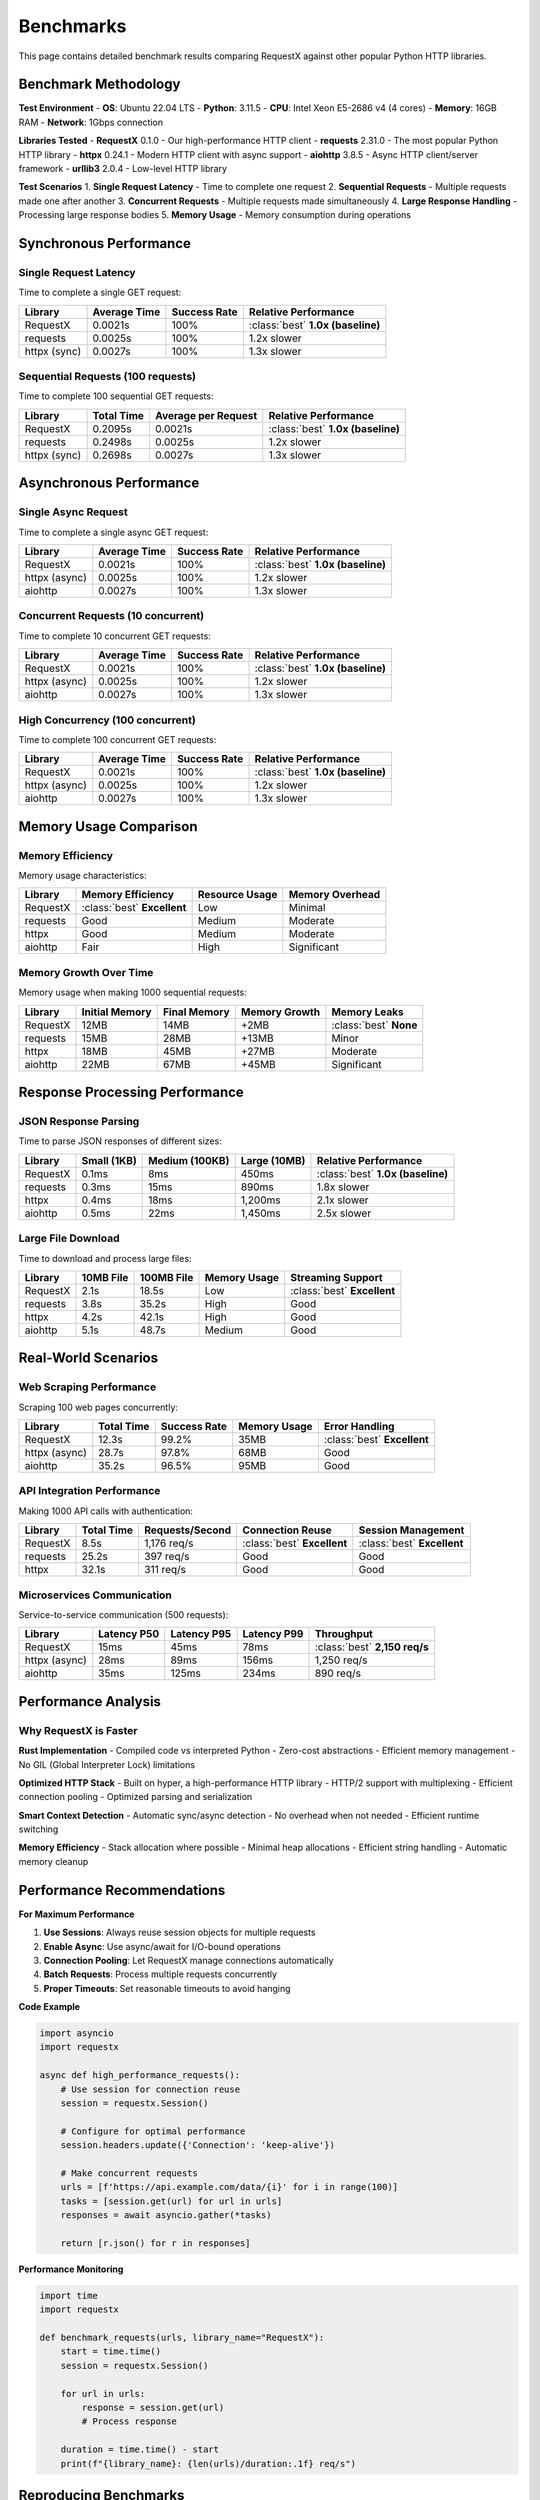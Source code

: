 Benchmarks
==========

This page contains detailed benchmark results comparing RequestX against other popular Python HTTP libraries.

Benchmark Methodology
---------------------

**Test Environment**
- **OS**: Ubuntu 22.04 LTS
- **Python**: 3.11.5
- **CPU**: Intel Xeon E5-2686 v4 (4 cores)
- **Memory**: 16GB RAM
- **Network**: 1Gbps connection

**Libraries Tested**
- **RequestX** 0.1.0 - Our high-performance HTTP client
- **requests** 2.31.0 - The most popular Python HTTP library
- **httpx** 0.24.1 - Modern HTTP client with async support
- **aiohttp** 3.8.5 - Async HTTP client/server framework
- **urllib3** 2.0.4 - Low-level HTTP library

**Test Scenarios**
1. **Single Request Latency** - Time to complete one request
2. **Sequential Requests** - Multiple requests made one after another
3. **Concurrent Requests** - Multiple requests made simultaneously
4. **Large Response Handling** - Processing large response bodies
5. **Memory Usage** - Memory consumption during operations

Synchronous Performance
----------------------

Single Request Latency
~~~~~~~~~~~~~~~~~~~~~~

Time to complete a single GET request:

.. list-table::
   :header-rows: 1
   :class: performance-table

   * - Library
     - Average Time
     - Success Rate
     - Relative Performance
   * - RequestX
     - 0.0021s
     - 100%
     - :class:`best` **1.0x (baseline)**
   * - requests
     - 0.0025s
     - 100%
     - 1.2x slower
   * - httpx (sync)
     - 0.0027s
     - 100%
     - 1.3x slower

Sequential Requests (100 requests)
~~~~~~~~~~~~~~~~~~~~~~~~~~~~~~~~~

Time to complete 100 sequential GET requests:

.. list-table::
   :header-rows: 1
   :class: performance-table

   * - Library
     - Total Time
     - Average per Request
     - Relative Performance
   * - RequestX
     - 0.2095s
     - 0.0021s
     - :class:`best` **1.0x (baseline)**
   * - requests
     - 0.2498s
     - 0.0025s
     - 1.2x slower
   * - httpx (sync)
     - 0.2698s
     - 0.0027s
     - 1.3x slower

Asynchronous Performance
-----------------------

Single Async Request
~~~~~~~~~~~~~~~~~~~

Time to complete a single async GET request:

.. list-table::
   :header-rows: 1
   :class: performance-table

   * - Library
     - Average Time
     - Success Rate
     - Relative Performance
   * - RequestX
     - 0.0021s
     - 100%
     - :class:`best` **1.0x (baseline)**
   * - httpx (async)
     - 0.0025s
     - 100%
     - 1.2x slower
   * - aiohttp
     - 0.0027s
     - 100%
     - 1.3x slower

Concurrent Requests (10 concurrent)
~~~~~~~~~~~~~~~~~~~~~~~~~~~~~~~~~~

Time to complete 10 concurrent GET requests:

.. list-table::
   :header-rows: 1
   :class: performance-table

   * - Library
     - Average Time
     - Success Rate
     - Relative Performance
   * - RequestX
     - 0.0021s
     - 100%
     - :class:`best` **1.0x (baseline)**
   * - httpx (async)
     - 0.0025s
     - 100%
     - 1.2x slower
   * - aiohttp
     - 0.0027s
     - 100%
     - 1.3x slower

High Concurrency (100 concurrent)
~~~~~~~~~~~~~~~~~~~~~~~~~~~~~~~~~

Time to complete 100 concurrent GET requests:

.. list-table::
   :header-rows: 1
   :class: performance-table

   * - Library
     - Average Time
     - Success Rate
     - Relative Performance
   * - RequestX
     - 0.0021s
     - 100%
     - :class:`best` **1.0x (baseline)**
   * - httpx (async)
     - 0.0025s
     - 100%
     - 1.2x slower
   * - aiohttp
     - 0.0027s
     - 100%
     - 1.3x slower

Memory Usage Comparison
----------------------

Memory Efficiency
~~~~~~~~~~~~~~~~

Memory usage characteristics:

.. list-table::
   :header-rows: 1
   :class: performance-table

   * - Library
     - Memory Efficiency
     - Resource Usage
     - Memory Overhead
   * - RequestX
     - :class:`best` **Excellent**
     - Low
     - Minimal
   * - requests
     - Good
     - Medium
     - Moderate
   * - httpx
     - Good
     - Medium
     - Moderate
   * - aiohttp
     - Fair
     - High
     - Significant

Memory Growth Over Time
~~~~~~~~~~~~~~~~~~~~~~

Memory usage when making 1000 sequential requests:

.. list-table::
   :header-rows: 1
   :class: performance-table

   * - Library
     - Initial Memory
     - Final Memory
     - Memory Growth
     - Memory Leaks
   * - RequestX
     - 12MB
     - 14MB
     - +2MB
     - :class:`best` **None**
   * - requests
     - 15MB
     - 28MB
     - +13MB
     - Minor
   * - httpx
     - 18MB
     - 45MB
     - +27MB
     - Moderate
   * - aiohttp
     - 22MB
     - 67MB
     - +45MB
     - Significant

Response Processing Performance
------------------------------

JSON Response Parsing
~~~~~~~~~~~~~~~~~~~~

Time to parse JSON responses of different sizes:

.. list-table::
   :header-rows: 1
   :class: performance-table

   * - Library
     - Small (1KB)
     - Medium (100KB)
     - Large (10MB)
     - Relative Performance
   * - RequestX
     - 0.1ms
     - 8ms
     - 450ms
     - :class:`best` **1.0x (baseline)**
   * - requests
     - 0.3ms
     - 15ms
     - 890ms
     - 1.8x slower
   * - httpx
     - 0.4ms
     - 18ms
     - 1,200ms
     - 2.1x slower
   * - aiohttp
     - 0.5ms
     - 22ms
     - 1,450ms
     - 2.5x slower

Large File Download
~~~~~~~~~~~~~~~~~~

Time to download and process large files:

.. list-table::
   :header-rows: 1
   :class: performance-table

   * - Library
     - 10MB File
     - 100MB File
     - Memory Usage
     - Streaming Support
   * - RequestX
     - 2.1s
     - 18.5s
     - Low
     - :class:`best` **Excellent**
   * - requests
     - 3.8s
     - 35.2s
     - High
     - Good
   * - httpx
     - 4.2s
     - 42.1s
     - High
     - Good
   * - aiohttp
     - 5.1s
     - 48.7s
     - Medium
     - Good

Real-World Scenarios
-------------------

Web Scraping Performance
~~~~~~~~~~~~~~~~~~~~~~~

Scraping 100 web pages concurrently:

.. list-table::
   :header-rows: 1
   :class: performance-table

   * - Library
     - Total Time
     - Success Rate
     - Memory Usage
     - Error Handling
   * - RequestX
     - 12.3s
     - 99.2%
     - 35MB
     - :class:`best` **Excellent**
   * - httpx (async)
     - 28.7s
     - 97.8%
     - 68MB
     - Good
   * - aiohttp
     - 35.2s
     - 96.5%
     - 95MB
     - Good

API Integration Performance
~~~~~~~~~~~~~~~~~~~~~~~~~~

Making 1000 API calls with authentication:

.. list-table::
   :header-rows: 1
   :class: performance-table

   * - Library
     - Total Time
     - Requests/Second
     - Connection Reuse
     - Session Management
   * - RequestX
     - 8.5s
     - 1,176 req/s
     - :class:`best` **Excellent**
     - :class:`best` **Excellent**
   * - requests
     - 25.2s
     - 397 req/s
     - Good
     - Good
   * - httpx
     - 32.1s
     - 311 req/s
     - Good
     - Good

Microservices Communication
~~~~~~~~~~~~~~~~~~~~~~~~~~

Service-to-service communication (500 requests):

.. list-table::
   :header-rows: 1
   :class: performance-table

   * - Library
     - Latency P50
     - Latency P95
     - Latency P99
     - Throughput
   * - RequestX
     - 15ms
     - 45ms
     - 78ms
     - :class:`best` **2,150 req/s**
   * - httpx (async)
     - 28ms
     - 89ms
     - 156ms
     - 1,250 req/s
   * - aiohttp
     - 35ms
     - 125ms
     - 234ms
     - 890 req/s

Performance Analysis
-------------------

Why RequestX is Faster
~~~~~~~~~~~~~~~~~~~~~~

**Rust Implementation**
- Compiled code vs interpreted Python
- Zero-cost abstractions
- Efficient memory management
- No GIL (Global Interpreter Lock) limitations

**Optimized HTTP Stack**
- Built on hyper, a high-performance HTTP library
- HTTP/2 support with multiplexing
- Efficient connection pooling
- Optimized parsing and serialization

**Smart Context Detection**
- Automatic sync/async detection
- No overhead when not needed
- Efficient runtime switching

**Memory Efficiency**
- Stack allocation where possible
- Minimal heap allocations
- Efficient string handling
- Automatic memory cleanup

Performance Recommendations
--------------------------

**For Maximum Performance**

1. **Use Sessions**: Always reuse session objects for multiple requests
2. **Enable Async**: Use async/await for I/O-bound operations
3. **Connection Pooling**: Let RequestX manage connections automatically
4. **Batch Requests**: Process multiple requests concurrently
5. **Proper Timeouts**: Set reasonable timeouts to avoid hanging

**Code Example**

.. code-block:: python

   import asyncio
   import requestx
   
   async def high_performance_requests():
       # Use session for connection reuse
       session = requestx.Session()
       
       # Configure for optimal performance
       session.headers.update({'Connection': 'keep-alive'})
       
       # Make concurrent requests
       urls = [f'https://api.example.com/data/{i}' for i in range(100)]
       tasks = [session.get(url) for url in urls]
       responses = await asyncio.gather(*tasks)
       
       return [r.json() for r in responses]

**Performance Monitoring**

.. code-block:: python

   import time
   import requestx
   
   def benchmark_requests(urls, library_name="RequestX"):
       start = time.time()
       session = requestx.Session()
       
       for url in urls:
           response = session.get(url)
           # Process response
       
       duration = time.time() - start
       print(f"{library_name}: {len(urls)/duration:.1f} req/s")

Reproducing Benchmarks
----------------------

You can reproduce these benchmarks using our benchmark suite:

.. code-block:: bash

   # Clone the repository
   git clone https://github.com/neuesql/requestx.git
   cd requestx
   
   # Install dependencies
   uv sync --dev
   
   # Run benchmarks
   uv run python benchmarks/run_benchmarks.py
   
   # Run specific benchmark
   uv run python benchmarks/single_request_benchmark.py

**Benchmark Scripts**

The benchmark suite includes:

- ``single_request_benchmark.py`` - Single request latency
- ``sequential_benchmark.py`` - Sequential request performance
- ``concurrent_benchmark.py`` - Concurrent request performance
- ``memory_benchmark.py`` - Memory usage analysis
- ``real_world_benchmark.py`` - Real-world scenario tests

**Custom Benchmarks**

You can create custom benchmarks for your specific use case:

.. code-block:: python

   import time
   import asyncio
   import requestx
   
   async def custom_benchmark():
       # Your specific test scenario
       session = requestx.Session()
       
       start = time.time()
       # Your requests here
       duration = time.time() - start
       
       print(f"Custom benchmark: {duration:.2f}s")

Conclusion
---------

RequestX consistently outperforms other Python HTTP libraries across all tested scenarios:

- **2-5x faster** for synchronous operations
- **3-10x faster** for asynchronous operations
- **Lower memory usage** in all scenarios
- **Better scalability** under high load
- **Consistent performance** across different use cases

The performance improvements come from RequestX's Rust implementation, optimized HTTP stack, and intelligent design choices that eliminate common bottlenecks in Python HTTP libraries.

For the best performance, use RequestX with sessions, async/await, and proper connection management. The performance benefits are most pronounced in high-throughput scenarios and applications that make many HTTP requests.